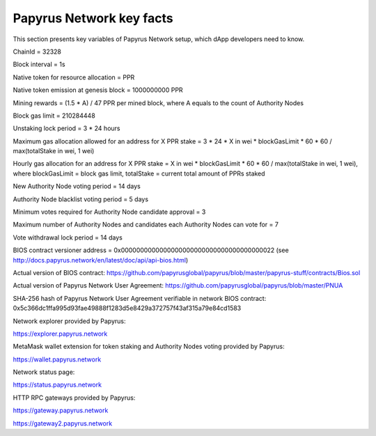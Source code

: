 Papyrus Network key facts
=========================

This section presents key variables of Papyrus Network setup, which dApp developers need to know. 

ChainId = 32328

Block interval = 1s

Native token for resource allocation = PPR

Native token emission at genesis block = 1000000000 PPR

Mining rewards = (1.5 * A) / 47 PPR per mined block, where A equals to the count of Authority Nodes


Block gas limit = 210284448

Unstaking lock period = 3 * 24 hours

Maximum gas allocation allowed for an address for X PPR stake = 3 * 24 * X in wei * blockGasLimit * 60 * 60 / max(totalStake 
in wei, 1 wei)

Hourly gas allocation for an address for X PPR stake = X in wei * blockGasLimit * 60 * 60 / max(totalStake in wei, 1 wei), 
where blockGasLimit = block gas limit, totalStake = current total amount of PPRs staked


New Authority Node voting period = 14 days

Authority Node blacklist voting period = 5 days

Minimum votes required for Authority Node candidate approval = 3 

Maximum number of Authority Nodes and candidates each Authority Nodes can vote for = 7

Vote withdrawal lock period = 14 days

BIOS contract versioner address = 0x0000000000000000000000000000000000000022
(see http://docs.papyrus.network/en/latest/doc/api/api-bios.html)

Actual version of BIOS contract: 
https://github.com/papyrusglobal/papyrus/blob/master/papyrus-stuff/contracts/Bios.sol

Actual version of Papyrus Network User Agreement: 
https://github.com/papyrusglobal/papyrus/blob/master/PNUA

SHA-256 hash of Papyrus Network User Agreement verifiable in network BIOS contract:
0x5c366dc1ffa995d93fae49888f1283d5e8429a372757f43af315a79e84cd1583

Network explorer provided by Papyrus:

https://explorer.papyrus.network

MetaMask wallet extension for token staking and Authority Nodes voting provided by Papyrus:

https://wallet.papyrus.network

Network status page:

https://status.papyrus.network

HTTP RPC gateways provided by Papyrus:

https://gateway.papyrus.network

https://gateway2.papyrus.network
